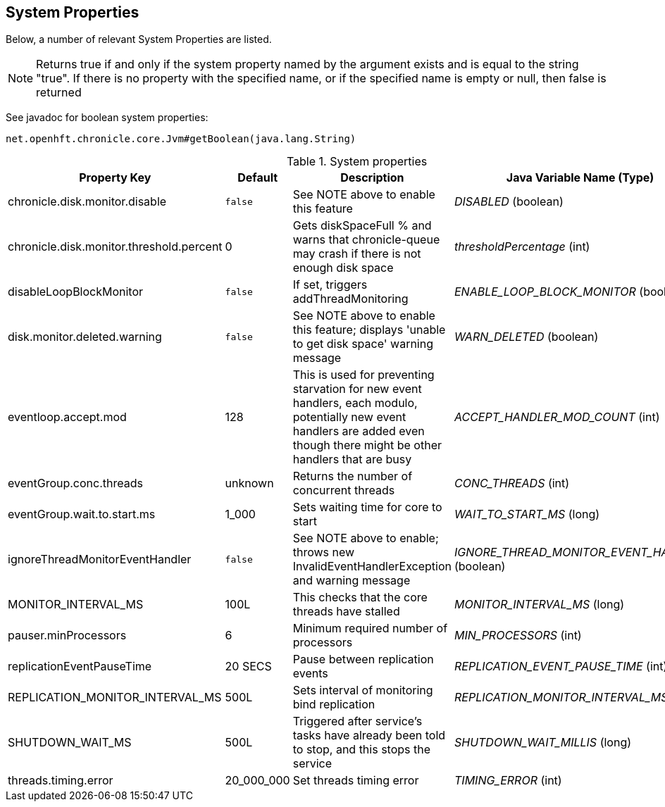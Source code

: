 == System Properties
Below, a number of relevant System Properties are listed.


NOTE: Returns true if and only if the system property named by the argument exists and is equal to the string "true". If there is no property with the specified name, or if the specified name is empty or null, then false is returned

See javadoc for boolean system properties:

`net.openhft.chronicle.core.Jvm#getBoolean(java.lang.String)`


.System properties
[cols=4*, options="header"]
|===
| Property Key | Default | Description | Java Variable Name (Type)
| chronicle.disk.monitor.disable | `false` | See NOTE above to enable this feature | _DISABLED_ (boolean)
| chronicle.disk.monitor.threshold.percent | 0 | Gets diskSpaceFull % and warns that chronicle-queue may crash if there is not enough disk space | _thresholdPercentage_ (int)
| disableLoopBlockMonitor | `false` | If set, triggers addThreadMonitoring | _ENABLE_LOOP_BLOCK_MONITOR_ (boolean)
| disk.monitor.deleted.warning | `false` | See NOTE above to enable this feature; displays 'unable to get disk space' warning message | _WARN_DELETED_ (boolean)
| eventloop.accept.mod | 128 | This is used for preventing starvation for new event handlers, each modulo, potentially new event handlers are added even though there might be other handlers that are busy | _ACCEPT_HANDLER_MOD_COUNT_ (int)
| eventGroup.conc.threads | unknown | Returns the number of concurrent threads | _CONC_THREADS_ (int)
| eventGroup.wait.to.start.ms | 1_000 | Sets waiting time for core to start | _WAIT_TO_START_MS_ (long)
| ignoreThreadMonitorEventHandler | `false` | See NOTE above to enable; throws new InvalidEventHandlerException and warning message | _IGNORE_THREAD_MONITOR_EVENT_HANDLER_ (boolean)
| MONITOR_INTERVAL_MS | 100L | This checks that the core threads have stalled | _MONITOR_INTERVAL_MS_ (long)
| pauser.minProcessors | 6 | Minimum required number of processors | _MIN_PROCESSORS_ (int)
| replicationEventPauseTime | 20 SECS | Pause between replication events | _REPLICATION_EVENT_PAUSE_TIME_ (int)
| REPLICATION_MONITOR_INTERVAL_MS | 500L | Sets interval of monitoring bind replication | _REPLICATION_MONITOR_INTERVAL_MS_ (long)
| SHUTDOWN_WAIT_MS | 500L | Triggered after service's tasks have already been told to stop, and this stops the service | _SHUTDOWN_WAIT_MILLIS_ (long)
| threads.timing.error | 20_000_000 | Set threads timing error | _TIMING_ERROR_ (int)
|===